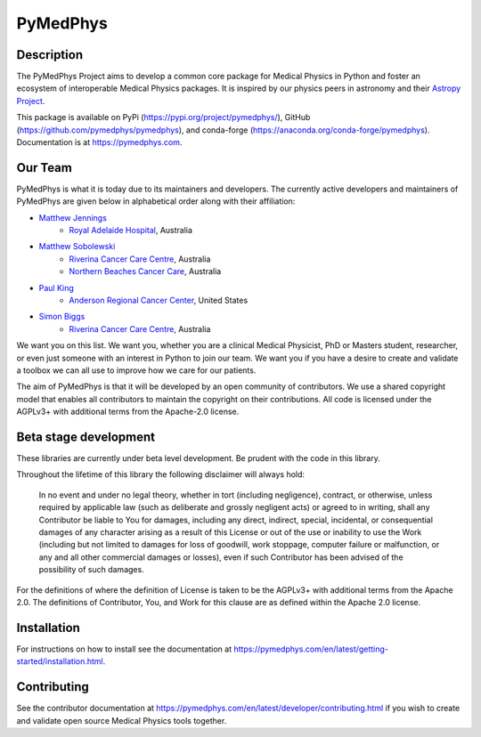 PyMedPhys
=========

.. image:: https://dev.azure.com/pymedphys/pymedphys/_apis/build/status/pymedphys.pymedphys?branchName=master
    :target: https://dev.azure.com/pymedphys/pymedphys/_build/latest?definitionId=4&branchName=master

.. image:: https://readthedocs.org/projects/pymedphys/badge/?version=latest
    :target: https://pymedphys.com/

.. image:: https://img.shields.io/pypi/v/pymedphys.svg
    :target: https://pypi.org/project/pymedphys/

.. image:: https://img.shields.io/conda/vn/conda-forge/pymedphys.svg
    :target: https://anaconda.org/conda-forge/pymedphys/

.. image:: https://img.shields.io/pypi/pyversions/pymedphys.svg
    :target: https://pypi.org/project/pymedphys/

.. image:: https://img.shields.io/pypi/l/pymedphys.svg
    :target: https://choosealicense.com/licenses/agpl-3.0/


Description
-----------
The PyMedPhys Project aims to develop a common core package for Medical Physics
in Python and foster an ecosystem of interoperable Medical Physics packages. It
is inspired by our physics peers in astronomy and their `Astropy Project`_.

.. _`Astropy Project`: http://www.astropy.org/

This package is available on PyPi (https://pypi.org/project/pymedphys/),
GitHub (https://github.com/pymedphys/pymedphys), and conda-forge
(https://anaconda.org/conda-forge/pymedphys). Documentation is at
https://pymedphys.com.

Our Team
--------

PyMedPhys is what it is today due to its maintainers and developers. The
currently active developers and maintainers of PyMedPhys are given below
in alphabetical order along with their affiliation:

* `Matthew Jennings`_
    * `Royal Adelaide Hospital`_, Australia

.. _`Matthew Jennings`: https://github.com/centrus007


* `Matthew Sobolewski`_
    * `Riverina Cancer Care Centre`_, Australia
    * `Northern Beaches Cancer Care`_, Australia

.. _`Matthew Sobolewski`: https://github.com/msobolewski


* `Paul King`_
    * `Anderson Regional Cancer Center`_, United States

.. _`Paul King`: https://github.com/kingrpaul


* `Simon Biggs`_
    * `Riverina Cancer Care Centre`_, Australia

.. _`Simon Biggs`: https://github.com/SimonBiggs


.. image:: https://github.com/pymedphys/pymedphys/raw/master/docs/logos/RCCC_logo.png
    :target: `Riverina Cancer Care Centre`_
    :width: 500 px

.. image:: https://github.com/pymedphys/pymedphys/raw/master/docs/logos/GOSA_logo.png
    :target: `Royal Adelaide Hospital`_
    :width: 500 px

.. image:: https://github.com/pymedphys/pymedphys/raw/master/docs/logos/JARMC_logo.png
    :target: `Anderson Regional Cancer Center`_
    :width: 500 px

.. image:: https://github.com/pymedphys/pymedphys/raw/master/docs/logos/NBCCC_logo.png
    :target: `Northern Beaches Cancer Care`_
    :width: 500 px

.. _`Riverina Cancer Care Centre`: http://www.riverinacancercare.com.au/

.. _`Royal Adelaide Hospital`: http://www.rah.sa.gov.au/

.. _`Anderson Regional Cancer Center`: http://www.andersonregional.org/CancerCenter.aspx

.. _`Northern Beaches Cancer Care`: http://www.northernbeachescancercare.com.au/


We want you on this list. We want you, whether you are a  clinical Medical
Physicist, PhD or Masters student, researcher, or even just someone with an
interest in Python to join our
team. We want you if you have a desire to create and validate a toolbox we can
all use to improve how we care for our patients.

The aim of PyMedPhys is that it will be developed by an open community of
contributors. We use a shared copyright model that enables all contributors
to maintain the copyright on their contributions. All code is licensed under
the AGPLv3+ with additional terms from the Apache-2.0 license.


Beta stage development
----------------------

These libraries are currently under beta level development.
Be prudent with the code in this library.

Throughout the lifetime of this library the following disclaimer will always
hold:

    In no event and under no legal theory, whether in tort
    (including negligence), contract, or otherwise, unless required by
    applicable law (such as deliberate and grossly negligent acts) or agreed
    to in writing, shall any Contributor be liable to You for damages,
    including any direct, indirect, special, incidental, or consequential
    damages of any character arising as a result of this License or out of
    the use or inability to use the Work (including but not limited to damages
    for loss of goodwill, work stoppage, computer failure or malfunction, or
    any and all other commercial damages or losses), even if such Contributor
    has been advised of the possibility of such damages.

For the definitions of where the definition of License is taken to be the AGPLv3+
with additional terms from the Apache 2.0. The definitions of Contributor, You,
and Work for this clause are as defined within the Apache 2.0 license.


Installation
------------

For instructions on how to install see the documentation at
https://pymedphys.com/en/latest/getting-started/installation.html.


Contributing
------------

See the contributor documentation at https://pymedphys.com/en/latest/developer/contributing.html
if you wish to create and validate open source Medical Physics tools together.
